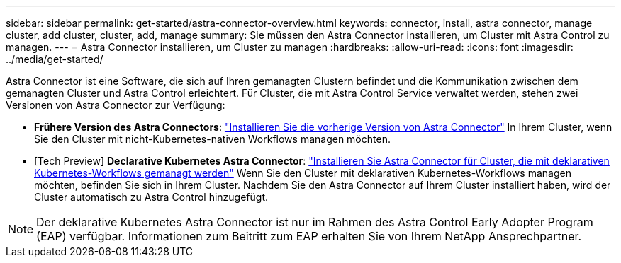 ---
sidebar: sidebar 
permalink: get-started/astra-connector-overview.html 
keywords: connector, install, astra connector, manage cluster, add cluster, cluster, add, manage 
summary: Sie müssen den Astra Connector installieren, um Cluster mit Astra Control zu managen. 
---
= Astra Connector installieren, um Cluster zu managen
:hardbreaks:
:allow-uri-read: 
:icons: font
:imagesdir: ../media/get-started/


[role="lead"]
Astra Connector ist eine Software, die sich auf Ihren gemanagten Clustern befindet und die Kommunikation zwischen dem gemanagten Cluster und Astra Control erleichtert. Für Cluster, die mit Astra Control Service verwaltet werden, stehen zwei Versionen von Astra Connector zur Verfügung:

* *Frühere Version des Astra Connectors*: link:install-astra-connector-previous.html["Installieren Sie die vorherige Version von Astra Connector"] In Ihrem Cluster, wenn Sie den Cluster mit nicht-Kubernetes-nativen Workflows managen möchten.
* [Tech Preview] *Declarative Kubernetes Astra Connector*: link:install-astra-connector-declarative.html["Installieren Sie Astra Connector für Cluster, die mit deklarativen Kubernetes-Workflows gemanagt werden"] Wenn Sie den Cluster mit deklarativen Kubernetes-Workflows managen möchten, befinden Sie sich in Ihrem Cluster. Nachdem Sie den Astra Connector auf Ihrem Cluster installiert haben, wird der Cluster automatisch zu Astra Control hinzugefügt.



NOTE: Der deklarative Kubernetes Astra Connector ist nur im Rahmen des Astra Control Early Adopter Program (EAP) verfügbar. Informationen zum Beitritt zum EAP erhalten Sie von Ihrem NetApp Ansprechpartner.
